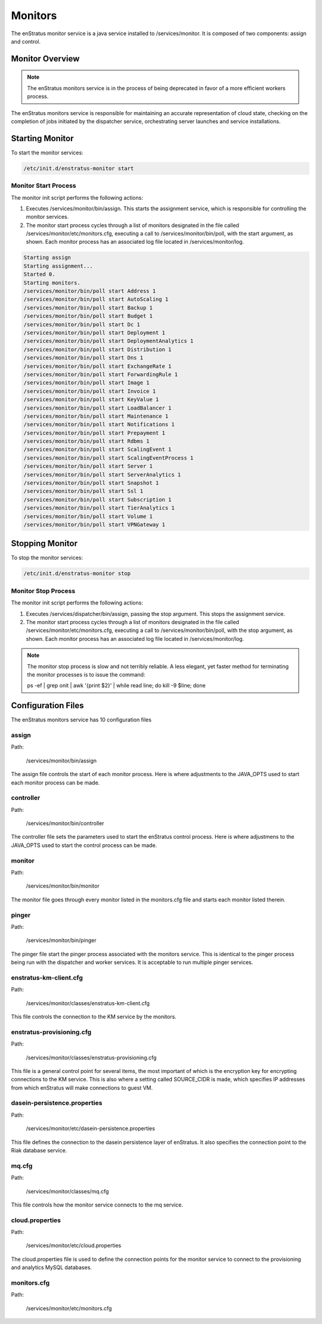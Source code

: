 .. _monitors:

Monitors
========

The enStratus monitor service is a java service installed to /services/monitor. It is
composed of two components: assign and control.

Monitor Overview
----------------

.. note:: The enStratus monitors service is in the process of being deprecated in favor of
   a more efficient workers process. 

The enStratus monitors service is responsible for maintaining an accurate representation of cloud state,
checking on the completion of jobs initiated by the dispatcher service, orchestrating server launches and
service installations.

Starting Monitor
----------------

To start the monitor services:

.. code-block:: bash

	/etc/init.d/enstratus-monitor start

Monitor Start Process
~~~~~~~~~~~~~~~~~~~~~

The monitor init script performs the following actions:

#. Executes /services/monitor/bin/assign. This starts the assignment service, which is
   responsible for controlling the monitor services.
#. The monitor start process cycles through a list of monitors designated in the file
   called /services/monitor/etc/monitors.cfg, executing a call to /services/monitor/bin/poll,
   with the start argument, as shown. Each monitor process has an associated log file located
   in /services/monitor/log.

.. code-block:: bash

	Starting assign
	Starting assignment...
	Started 0.
	Starting monitors.
	/services/monitor/bin/poll start Address 1
	/services/monitor/bin/poll start AutoScaling 1
	/services/monitor/bin/poll start Backup 1
	/services/monitor/bin/poll start Budget 1
	/services/monitor/bin/poll start Dc 1
	/services/monitor/bin/poll start Deployment 1
	/services/monitor/bin/poll start DeploymentAnalytics 1
	/services/monitor/bin/poll start Distribution 1
	/services/monitor/bin/poll start Dns 1
	/services/monitor/bin/poll start ExchangeRate 1
	/services/monitor/bin/poll start ForwardingRule 1
	/services/monitor/bin/poll start Image 1
	/services/monitor/bin/poll start Invoice 1
	/services/monitor/bin/poll start KeyValue 1
	/services/monitor/bin/poll start LoadBalancer 1
	/services/monitor/bin/poll start Maintenance 1
	/services/monitor/bin/poll start Notifications 1
	/services/monitor/bin/poll start Prepayment 1
	/services/monitor/bin/poll start Rdbms 1
	/services/monitor/bin/poll start ScalingEvent 1
	/services/monitor/bin/poll start ScalingEventProcess 1
	/services/monitor/bin/poll start Server 1
	/services/monitor/bin/poll start ServerAnalytics 1
	/services/monitor/bin/poll start Snapshot 1
	/services/monitor/bin/poll start Ssl 1
	/services/monitor/bin/poll start Subscription 1
	/services/monitor/bin/poll start TierAnalytics 1
	/services/monitor/bin/poll start Volume 1
	/services/monitor/bin/poll start VPNGateway 1

Stopping Monitor
----------------
To stop the monitor services:

.. code-block:: bash

	/etc/init.d/enstratus-monitor stop

Monitor Stop Process
~~~~~~~~~~~~~~~~~~~~
The monitor init script performs the following actions:

#. Executes /services/dispatcher/bin/assign, passing the stop argument. This stops the assignment service.
#. The monitor start process cycles through a list of monitors designated in the file
   called /services/monitor/etc/monitors.cfg, executing a call to /services/monitor/bin/poll,
   with the stop argument, as shown. Each monitor process has an associated log file located
   in /services/monitor/log.

.. note:: The monitor stop process is slow and not terribly reliable. A less elegant, yet faster method for
	 terminating the monitor processes is to issue the command:

	 ps -ef | grep onit | awk '{print $2}' | while read line; do kill -9 $line; done

Configuration Files
-------------------

The enStratus monitors service has 10 configuration files

.. hlist::
   :columns: 2

   * assign
   * controller
   * monitor
   * pinger
   * enstratus-km-client.cfg
   * enstratus-provisioning.cfg
   * mq.cfg
   * cloud.properties
   * monitors.cfg

assign
~~~~~~

Path:

  /services/monitor/bin/assign

The assign file controls the start of each monitor process. Here is where adjustments to
the JAVA_OPTS used to start each monitor process can be made.

controller
~~~~~~~~~~

Path:

  /services/monitor/bin/controller

The controller file sets the parameters used to start the enStratus control process. Here
is where adjustmens to the JAVA_OPTS used to start the control process can be made.

monitor
~~~~~~~

Path:

  /services/monitor/bin/monitor

The monitor file goes through every monitor listed in the monitors.cfg file and starts
each monitor listed therein.

pinger
~~~~~~

Path:

  /services/monitor/bin/pinger

The pinger file start the pinger process associated with the monitors service. This is
identical to the pinger process being run with the dispatcher and worker services. It is
acceptable to run multiple pinger services.

enstratus-km-client.cfg
~~~~~~~~~~~~~~~~~~~~~~~

Path:

  /services/monitor/classes/enstratus-km-client.cfg

This file controls the connection to the KM service by the monitors. 

enstratus-provisioning.cfg
~~~~~~~~~~~~~~~~~~~~~~~~~~

Path:

  /services/monitor/classes/enstratus-provisioning.cfg

This file is a general control point for several items, the most important of which is the
encryption key for encrypting connections to the KM service. This is also where a setting
called SOURCE_CIDR is made, which specifies IP addresses from which enStratus will make
connections to guest VM.

dasein-persistence.properties
~~~~~~~~~~~~~~~~~~~~~~~~~~~~~

Path:

  /services/monitor/etc/dasein-persistence.properties

This file defines the connection to the dasein persistence layer of enStratus. It also
specifies the connection point to the Riak database service.

mq.cfg
~~~~~~

Path:

  /services/monitor/classes/mq.cfg

This file controls how the monitor service connects to the mq service.

cloud.properties
~~~~~~~~~~~~~~~~

Path:

  /services/monitor/etc/cloud.properties

The cloud.properties file is used to define the connection points for the monitor service
to connect to the provisioning and analytics MySQL databases.

monitors.cfg
~~~~~~~~~~~~

Path:

  /services/monitor/etc/monitors.cfg
